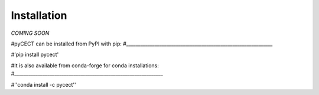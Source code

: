 ============
Installation
============

*COMING SOON*


#pyCECT can be installed from PyPI with pip:
#______________________________________________________________

#'pip install pycect'

#It is also available from conda-forge for conda installations:
#_______________________________________________________________


#''conda install -c pycect''
